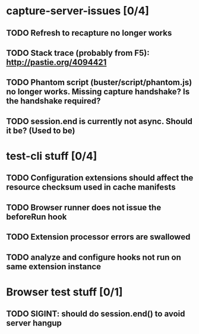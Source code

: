 * capture-server-issues [0/4]
** TODO Refresh to recapture no longer works
** TODO Stack trace (probably from F5): http://pastie.org/4094421
** TODO Phantom script (buster/script/phantom.js) no longer works. Missing capture handshake? Is the handshake required?
** TODO session.end is currently not async. Should it be? (Used to be)
* test-cli stuff [0/4]
** TODO Configuration extensions should affect the resource checksum used in cache manifests
** TODO Browser runner does not issue the beforeRun hook
** TODO Extension processor errors are swallowed
** TODO analyze and configure hooks not run on same extension instance
* Browser test stuff [0/1]
** TODO SIGINT: should do session.end() to avoid server hangup
